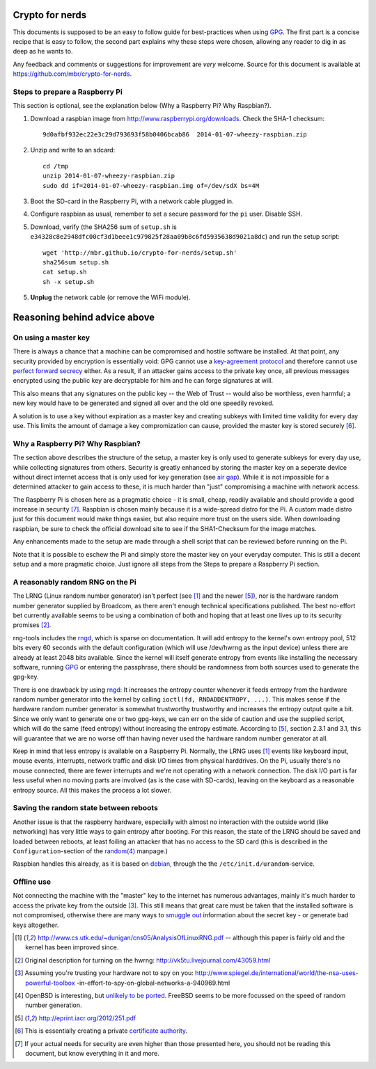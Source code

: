 Crypto for nerds
================

This documents is supposed to be an easy to follow guide for best-practices
when using GPG_. The first part is a concise recipe that is easy to follow,
the second part explains why these steps were chosen, allowing any reader to
dig in as deep as he wants to.

Any feedback and comments or suggestions for improvement are *very* welcome.
Source for this document is available at
https://github.com/mbr/crypto-for-nerds.

Steps to prepare a Raspberry Pi
-------------------------------

This section is optional, see the explanation below (_`Why a Raspberry Pi? Why
Raspbian?`).

1. Download a raspbian image from http://www.raspberrypi.org/downloads.
   Check the SHA-1 checksum::

     9d0afbf932ec22e3c29d793693f58b0406bcab86  2014-01-07-wheezy-raspbian.zip

2. Unzip and write to an sdcard::

     cd /tmp
     unzip 2014-01-07-wheezy-raspbian.zip
     sudo dd if=2014-01-07-wheezy-raspbian.img of=/dev/sdX bs=4M

3. Boot the SD-card in the Raspberry Pi, with a network cable plugged in.

4. Configure raspbian as usual, remember to set a secure password for the
   ``pi`` user. Disable SSH.

5. Download, verify (the SHA256 sum of ``setup.sh`` is
   ``e34328c8e2948dfc00cf3d1beee1c979825f28aa09b8c6fd5935638d9021a8dc``) and
   run the setup script::

     wget 'http://mbr.github.io/crypto-for-nerds/setup.sh'
     sha256sum setup.sh
     cat setup.sh
     sh -x setup.sh

5. **Unplug** the network cable (or remove the WiFi module).

Reasoning behind advice above
=============================

On using a master key
---------------------

There is always a chance that a machine can be compromised and hostile software
be installed. At that point, any security provided by encryption is essentially
void: GPG cannot use a `key-agreement protocol <https://en.wikipedia.org/wiki
/Key-agreement_protocol>`_ and therefore cannot use `perfect forward secrecy
<https://en.wikipedia.org/wiki/Key-agreement_protocol>`_ either. As a result,
if an attacker gains access to the private key once, all previous messages
encrypted using the public key are decryptable for him and he can forge
signatures at will.

This also means that any signatures on the public key -- the Web of Trust --
would also be worthless, even harmful; a new key would have to be generated and
signed all over and the old one speedily revoked.

A solution is to use a key without expiration as a master key and creating
subkeys with limited time validity for every day use. This limits the amount
of damage a key compromization can cause, provided the master key is stored
securely [6]_.

Why a Raspberry Pi? Why Raspbian?
---------------------------------

The section above describes the structure of the setup, a master key is only
used to generate subkeys for every day use, while collecting signatures from
others. Security is greatly enhanced by storing the master key on a seperate
device without direct internet access that is only used for key generation (see
`air gap <http://en.wikipedia.org/wiki/Air_gap_(networking)>`_). While it is
not impossible for a determined attacker to gain access to these, it is much
harder than "just" compromising a machine with network access.

The Raspberry Pi is chosen here as a pragmatic choice - it is small, cheap,
readily available and should provide a good increase in security [7]_.
Raspbian is chosen mainly because it is a wide-spread distro for the Pi.
A custom made distro just for this document would make things easier, but also
require more trust on the users side. When downloading raspbian, be sure to
check the official download site to see if the SHA1-Checksum for the image
matches.

Any enhancements made to the setup are made through a shell script that can be
reviewed before running on the Pi.

Note that it is possible to eschew the Pi and simply store the master key on
your everyday computer. This is still a decent setup and a more pragmatic
choice. Just ignore all steps from the _`Steps to prepare a Raspberry Pi`
section.

A reasonably random RNG on the Pi
---------------------------------

The LRNG (Linux random number generator) isn't perfect (see [1]_ and the newer
[5]_), nor is the hardware random number generator supplied by Broadcom, as
there aren't enough technical specifications published. The best no-effort bet
currently available seems to be using a combination of both and hoping that at
least one lives up to its security promises [2]_.

rng-tools includes the rngd_, which is sparse on documentation. It will add
entropy to the kernel's own entropy pool, 512 bits every 60 seconds with the
default configuration (which will use /dev/hwrng as the input device) unless
there are already at least 2048 bits available. Since the kernel will itself
generate entropy from events like installing the necessary software, running
GPG_ or entering the passphrase, there should be randomness from both sources
used to generate the gpg-key.

There is one drawback by using rngd_: It increases the entropy counter whenever
it feeds entropy from the hardware random number generator into the kernel by
calling ``ioctl(fd, RNDADDENTROPY, ...)``. This makes sense if the hardware
random number generator is somewhat trustworthy trustworthy and increases the
entropy output quite a bit. Since we only want to generate one or two gpg-keys,
we can err on the side of caution and use the supplied script, which will do
the same (feed entropy) without increasing the entropy estimate. According to
[5]_, section 2.3.1 and 3.1, this will guarantee that we are no worse off than
having never used the hardware random number generator at all.

Keep in mind that less entropy is available on a Raspberry Pi. Normally, the
LRNG uses [1]_ events like keyboard input, mouse events, interrupts, network
traffic and disk I/O times from physical harddrives. On the Pi, usually there's
no mouse connected, there are fewer interrupts and we're not operating with a
network connection. The disk I/O part is far less useful when no moving parts
are involved (as is the case with SD-cards), leaving on the keyboard as a
reasonable entropy source. All this makes the process a lot slower.

Saving the random state between reboots
---------------------------------------

Another issue is that the raspberry hardware, especially with almost no
interaction with the outside world (like networking) has very little ways to
gain entropy after booting. For this reason, the state of the LRNG should be
saved and loaded between reboots, at least foiling an attacker that has no
access to the SD card (this is described in the ``Configuration``-section of
the `random(4) <http://man7.org/linux/man-pages/man4/random.4.html>`_
manpage.)

Raspbian handles this already, as it is based on debian_, through the the
``/etc/init.d/urandom``-service.

Offline use
-----------

Not connecting the machine with the "master" key to the internet has numerous
advantages, mainly it's much harder to access the private key from the outside
[3]_. This still means that great care must be taken that the installed
software is not compromised, otherwise there are many ways to `smuggle out
<http://blog.cr.yp.to/20140205-entropy.html>`_ information about the secret key
- or generate bad keys altogether.


.. _GPG: https://en.wikipedia.org/wiki/GNU_Privacy_Guard
.. _rngd: http://man.he.net/man8/rngd
.. _debian: https://debian.org

.. [1] http://www.cs.utk.edu/~dunigan/cns05/AnalysisOfLinuxRNG.pdf -- although
       this paper is fairly old and the kernel has been improved since.
.. [2] Original description for turning on the hwrng:
       http://vk5tu.livejournal.com/43059.html
.. [3] Assuming you're trusting your hardware not to spy on you:
       http://www.spiegel.de/international/world/the-nsa-uses-powerful-toolbox
       -in-effort-to-spy-on-global-networks-a-940969.html
.. [4] OpenBSD is interesting, but `unlikely to be ported <http://marc.
       info/?l=openbsd-misc&m=132788027403910&w=2>`_. FreeBSD seems to be more
       focussed on the speed of random number generation.
.. [5] http://eprint.iacr.org/2012/251.pdf
.. [6] This is essentially creating a private `certificate authority
       <https://en.wikipedia.org/wiki/Certificate_Authority>`_.
.. [7]  If your actual needs for security are even higher than those presented
        here, you should not be reading this document, but know everything in
        it and more.
